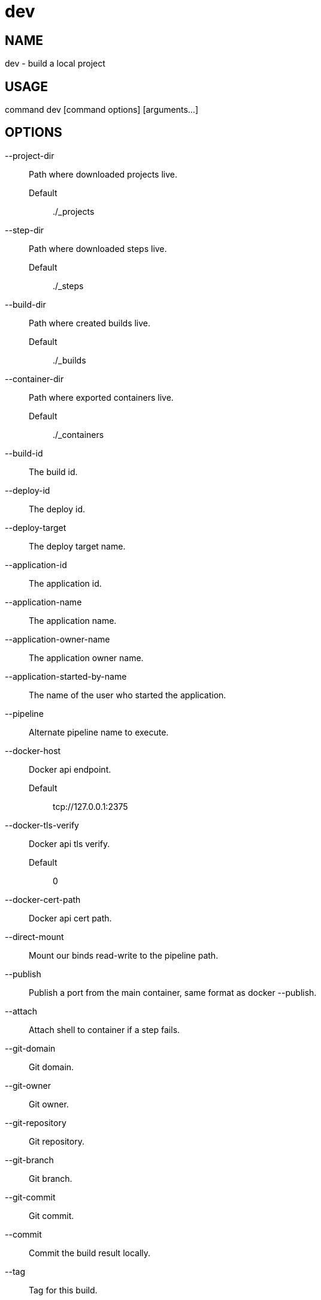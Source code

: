# dev

NAME
----
dev - build a local project

USAGE
-----
command dev [command options] [arguments...]

OPTIONS
-------

--project-dir::
  Path where downloaded projects live.
  Default;;
    ./_projects
--step-dir::
  Path where downloaded steps live.
  Default;;
    ./_steps
--build-dir::
  Path where created builds live.
  Default;;
    ./_builds
--container-dir::
  Path where exported containers live.
  Default;;
    ./_containers
--build-id::
  The build id.
--deploy-id::
  The deploy id.
--deploy-target::
  The deploy target name.
--application-id::
  The application id.
--application-name::
  The application name.
--application-owner-name::
  The application owner name.
--application-started-by-name::
  The name of the user who started the application.
--pipeline::
  Alternate pipeline name to execute.
--docker-host::
  Docker api endpoint.
  Default;;
    tcp://127.0.0.1:2375
--docker-tls-verify::
  Docker api tls verify.
  Default;;
    0
--docker-cert-path::
  Docker api cert path.
--direct-mount::
  Mount our binds read-write to the pipeline path.
--publish::
  Publish a port from the main container, same format as docker --publish.
--attach::
  Attach shell to container if a step fails.
--git-domain::
  Git domain.
--git-owner::
  Git owner.
--git-repository::
  Git repository.
--git-branch::
  Git branch.
--git-commit::
  Git commit.
--commit::
  Commit the build result locally.
--tag::
  Tag for this build.
--message::
  Message for this build.
--artifacts::
  Store artifacts.
--no-remove::
  Don't remove the containers.
--store-local::
  Store artifacts and containers locally.
--store-s3::
  Store artifacts and containers on s3.
   This requires access to aws credentials, pulled from any of the usual places
   (~/.aws/config, AWS_SECRET_ACCESS_KEY, etc), or from the --aws-secret-key and
   --aws-access-key flags. It will upload to a bucket defined by --s3-bucket in
   the region named by --aws-region
--aws-secret-key::
  Secret access key.
--aws-access-key::
  Access key id.
--s3-bucket::
  Bucket for artifacts.
  Default;;
    wercker-development
--aws-region::
  Region.
  Default;;
    us-east-1
--source-dir::
  Source path relative to checkout root.
--no-response-timeout::
  Timeout if no script output is received in this many minutes.
  Default;;
    5.00
--command-timeout::
  Timeout if command does not complete in this many minutes.
  Default;;
    25.00
--wercker-yml::
  Specify a specific yaml file.
--mnt-root::
  Directory on the guest where volumes are mounted.
  Default;;
    /mnt
--guest-root::
  Directory on the guest where work is done.
  Default;;
    /pipeline
--report-root::
  Directory on the guest where reports will be written.
  Default;;
    /report
--keen-metrics::
  Report metrics to keen.io.
--keen-project-write-key::
  Keen write key.
--keen-project-id::
  Keen project id.
--report::
  Report logs back to wercker (requires build-id, wercker-host, wercker-token).
--wercker-host::
  Wercker host to use for wercker reporter.
--wercker-token::
  Wercker token to use for wercker reporter.
